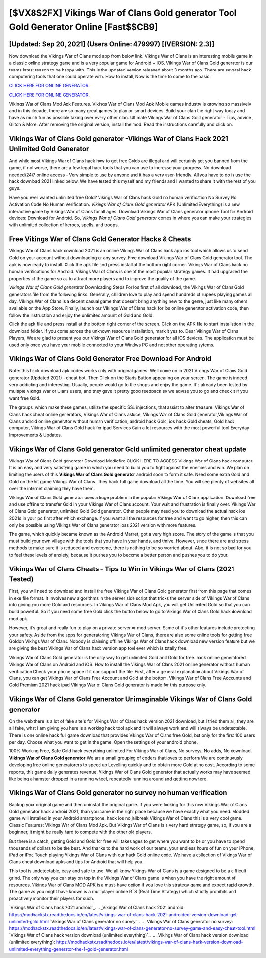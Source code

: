 [$VX8$2FX] Vikings War of Clans Gold generator Tool Gold Generator Online [Fast$$CB9]
=========

[Updated: Sep 20, 2021] (Users Online: 479997) [(VERSION: 2.3)]
---------

Now download the Vikings War of Clans mod app from below link.  Vikings War of Clans is an interesting mobile game in a classic online strategy game and is a very popular game for Android + iOS.  Vikings War of Clans Gold generator is our teams latest reason to be happy with.  This is the updated version released about 3 months ago.  There are several hack computering tools that one could operate with.  How to install, Now is the time to come to the basic.

`CLICK HERE FOR ONLINE GENERATOR`_.

.. _CLICK HERE FOR ONLINE GENERATOR: http://topdld.xyz/8f0cded

`CLICK HERE FOR ONLINE GENERATOR`_.

.. _CLICK HERE FOR ONLINE GENERATOR: http://topdld.xyz/8f0cded

Vikings War of Clans Mod Apk Features. Vikings War of Clans Mod Apk Mobile games industry is growing so massively and in this decade, there are so many great games to play on smart devices. Build your clan the right way today and have as much fun as possible taking over every other clan. Ultimate Vikings War of Clans Gold generator - Tips, advice , Glitch & More.  After removing the original version, install the mod. Read the instructions carefully and click on.

Vikings War of Clans Gold generator -Vikings War of Clans Hack 2021 Unlimited Gold Generator
---------

And while most Vikings War of Clans hack how to get free Golds are illegal and will certainly get you banned from the game, if not worse, there are a few legal hack tools that you can use to increase your progress. No download needed/24/7 online access – Very simple to use by anyone and it has a very user-friendly. All you have to do is use the hack download 2021 linked below.  We have tested this myself and my friends and I wanted to share it with the rest of you guys.

Have you ever wanted unlimited free Gold?  Vikings War of Clans hack Gold no human verification No Survey No Activation Code No Human Verification.  *Vikings War of Clans Gold generator* APK (Unlimited Everything) is a new interactive game by Vikings War of Clans for all ages.  Download Vikings War of Clans generator iphone Tool for Android devices: Download for Android.  So, *Vikings War of Clans Gold generator* comes in where you can make your strategies with unlimited collection of heroes, spells, and troops.


Free Vikings War of Clans Gold Generator Hacks & Cheats
---------

Vikings War of Clans hack download 2021 is an online Vikings War of Clans hack app ios tool which allows us to send Gold on your account without downloading or any survey.  Free download Vikings War of Clans Gold generator tool.  The apk is now ready to install. Click the apk file and press install at the bottom right corner. Vikings War of Clans hack no human verifications for Android. Vikings War of Clans is one of the most popular strategy games. It had upgraded the properties of the game so as to attract more players and to improve the quality of the game.

*Vikings War of Clans Gold generator* Downloading Steps For Ios first of all download, the Vikings War of Clans Gold generators file from the following links.  Generally, children love to play and spend hundreds of rupees playing games all day. Vikings War of Clans is a decent casual game that doesn't bring anything new to the genre, just like many others available on the App Store.  Finally, launch our Vikings War of Clans hack for ios online generator activation code, then follow the instruction and enjoy the unlimited amount of Gold and Gold.

Click the apk file and press install at the bottom right corner of the screen. Click on the APK file to start installation in the download folder. If you come across the unknown resource installation, mark it yes to. Dear Vikings War of Clans Players, We are glad to present you our Vikings War of Clans Gold generator for all iOS devices.  The application must be used only once you have your mobile connected to your Windws PC and not other operating sytems.

Vikings War of Clans Gold Generator Free Download For Android
---------

Note: this hack download apk codes works only with original games.  Well come on in 2021 Vikings War of Clans Gold generator (Updated 2021) - cheat bot.  Then Click on the Starts Button appearing on your screen.  The game is indeed very addicting and interesting.  Usually, people would go to the shops and enjoy the game.  It's already been tested by multiple Vikings War of Clans users, and they gave it pretty good feedback so we advise you to go and check it if you want free Gold.

The groups, which make these games, utilize the specific SSL injections, that assist to alter treasure. Vikings War of Clans hack cheat online generators, Vikings War of Clans astuce, Vikings War of Clans Gold generator,Vikings War of Clans android online generator without human verification, android hack Gold, ios hack Gold cheats, Gold hack computer, Vikings War of Clans Gold hack for ipad Services Gain a lot resources with the most powerful tool Everyday Improvements & Updates.

Vikings War of Clans Gold generator Gold unlimited generator cheat update
---------

Vikings War of Clans Gold generator Download Mediafire CLICK HERE TO ACCESS Vikings War of Clans hack computer.  It is an easy and very satisfying game in which you need to build you to fight against the enemies and win. We plan on limiting the users of this **Vikings War of Clans Gold generator** android soon to form it safe.  Need some extra Gold and Gold on the hit game Vikings War of Clans.  They hack full game download all the time. You will see plenty of websites all over the internet claiming they have them.

Vikings War of Clans Gold generator uses a huge problem in the popular Vikings War of Clans application.  Download free and use offline to transfer Gold in your Vikings War of Clans account.  Your wait and frustration is finally over. Vikings War of Clans Gold generator, unlimited Gold Gold generator.  Other people may need you to download the actual hack ios 2021s in your pc first after which exchange.  If you want all the resources for free and want to go higher, then this can only be possible using Vikings War of Clans generator ioss 2021 version with more features.

The game, which quickly became known as the Android Market, got a very high score. The story of the game is that you must build your own village with the tools that you have in your hands, and thrive. However, since there are anti stress methods to make sure it is reduced and overcome, there is nothing to be so worried about. Also, it is not so bad for you to feel these levels of anxiety, because it pushes you to become a better person and pushes you to do your.

Vikings War of Clans Cheats - Tips to Win in Vikings War of Clans (2021 Tested)
---------

First, you will need to download and install the free Vikings War of Clans Gold generator first from this page that comes in exe file format. It involves new algorithms in the server side script that tricks the server side of Vikings War of Clans into giving you more Gold and resources. In Vikings War of Clans Mod Apk, you will get Unlimited Gold so that you can build powerful. So if you need some free Gold click the button below to go to Vikings War of Clans Gold hack download mod apk.

However, it's great and really fun to play on a private server or mod server. Some of it's other features include protecting your safety.  Aside from the apps for generatoring Vikings War of Clans, there are also some online tools for getting free Goldon Vikings War of Clans.  Nobody is claiming offline Vikings War of Clans hack download new version feature but we are giving the best Vikings War of Clans hack version app tool ever which is totally free.

Vikings War of Clans Gold generator is the only way to get unlimited Gold and Gold for free.  hack online generatored Vikings War of Clans on Android and iOS.  How to install the Vikings War of Clans 2021 online generator without human verification Check your phone space if it can support the file.  First, after a general explanation about Vikings War of Clans, you can get Vikings War of Clans Free Account and Gold at the bottom. Vikings War of Clans Free Accounts and Gold Premium 2021 hack ipad Vikings War of Clans Gold generator is made for this purpose only.

Vikings War of Clans Gold generator Unimaginable Vikings War of Clans Gold generator
---------

On the web there is a lot of fake site's for Vikings War of Clans hack version 2021 download, but I tried them all, they are all fake, what I am giving you here is a working hack tool apk and it will always work and will always be undetectable. There is one online hack full game download that provides Vikings War of Clans free Gold, but only for the first 100 users per day.  Choose what you want to get in the game. Open the settings of your android phone.

100% Working Free, Safe Gold hack everything unlimited For Vikings War of Clans, No surveys, No adds, No download.  **Vikings War of Clans Gold generator** We are a small grouping of coders that loves to perform We are continuously developing free online generatorers to speed up Levelling quickly and to obtain more Gold at no cost.  According to some reports, this game daily generates revenue. Vikings War of Clans Gold generator that actually works may have seemed like being a hamster dropped in a running wheel, repeatedly running around and getting nowhere.

Vikings War of Clans Gold generator no survey no human verification
---------

Backup your original game and then uninstall the original game.  If you were looking for this new Vikings War of Clans Gold generator hack android 2021, than you came in the right place because we have exactly what you need.  Modded game will installed in your Android smartphone. hack ios no jailbreak Vikings War of Clans this is a very cool game. Classic Features: Vikings War of Clans  Mod Apk.  But Vikings War of Clans is a very hard strategy game, so, if you are a beginner, it might be really hard to compete with the other old players.

But there is a catch, getting Gold and Gold for free will takes ages to get where you want to be or you have to spend thousands of dollars to be the best.  And thanks to the hard work of our teams, your endless hours of fun on your iPhone, iPad or iPod Touch playing Vikings War of Clans with our hack Gold online code. We have a collection of Vikings War of Clans cheat download apks and tips for Android that will help you.

This tool is undetectable, easy and safe to use.  We all know Vikings War of Clans is a game designed to be a difficult grind.  The only way you can stay on top in the Vikings War of Clans game is when you have the right amount of resources.  Vikings War of Clans MOD APK is a must-have option if you love this strategy game and expect rapid growth.  The game as you might have known is a multiplayer online RTS (Real Time Strategy) which strictly prohibits and proactively monitor their players for such.

`Vikings War of Clans hack 2021 android`_.
.. _Vikings War of Clans hack 2021 android: https://modhackstx.readthedocs.io/en/latest/vikings-war-of-clans-hack-2021-androided-version-download-get-unlimited-gold.html
`Vikings War of Clans generator no survey`_.
.. _Vikings War of Clans generator no survey: https://modhackstx.readthedocs.io/en/latest/vikings-war-of-clans-generator-no-survey-game-and-easy-cheat-tool.html
`Vikings War of Clans hack version download (unlimited everything)`_.
.. _Vikings War of Clans hack version download (unlimited everything): https://modhackstx.readthedocs.io/en/latest/vikings-war-of-clans-hack-version-download-unlimited-everything-generator-the-1-gold-generator.html